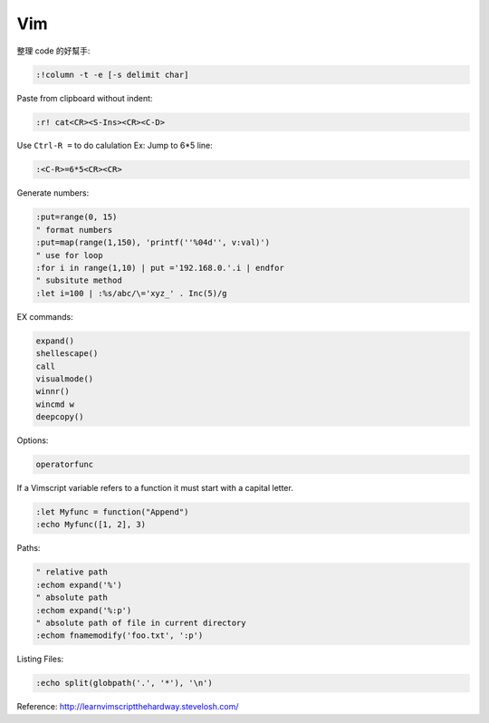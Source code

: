===
Vim
===

整理 code 的好幫手:

.. code-block:: vim

    :!column -t -e [-s delimit char]

Paste from clipboard without indent:

.. code-block:: vim

    :r! cat<CR><S-Ins><CR><C-D>

Use ``Ctrl-R =`` to do calulation
Ex: Jump to 6*5 line:

.. code-block:: vim

    :<C-R>=6*5<CR><CR>

Generate numbers:

.. code-block:: vim

    :put=range(0, 15)
    " format numbers
    :put=map(range(1,150), 'printf(''%04d'', v:val)')
    " use for loop
    :for i in range(1,10) | put ='192.168.0.'.i | endfor
    " subsitute method
    :let i=100 | :%s/abc/\='xyz_' . Inc(5)/g

EX commands:

.. code-block:: vim

    expand()
    shellescape()
    call
    visualmode()
    winnr()
    wincmd w
    deepcopy()

Options:

.. code-block:: vim

    operatorfunc

If a Vimscript variable refers to a function it must start with a capital letter.

.. code-block:: vim

    :let Myfunc = function("Append")
    :echo Myfunc([1, 2], 3)

Paths:

.. code-block:: vim
    
    " relative path
    :echom expand('%')
    " absolute path
    :echom expand('%:p')
    " absolute path of file in current directory
    :echom fnamemodify('foo.txt', ':p')

Listing Files:

.. code-block:: vim

    :echo split(globpath('.', '*'), '\n')
    

Reference:  
http://learnvimscriptthehardway.stevelosh.com/
